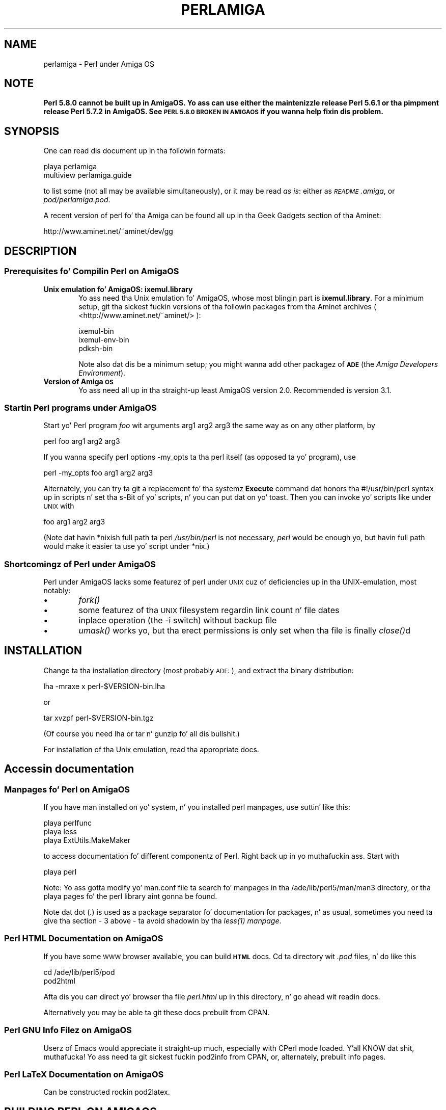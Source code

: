 .\" Automatically generated by Pod::Man 2.27 (Pod::Simple 3.28)
.\"
.\" Standard preamble:
.\" ========================================================================
.de Sp \" Vertical space (when we can't use .PP)
.if t .sp .5v
.if n .sp
..
.de Vb \" Begin verbatim text
.ft CW
.nf
.ne \\$1
..
.de Ve \" End verbatim text
.ft R
.fi
..
.\" Set up some characta translations n' predefined strings.  \*(-- will
.\" give a unbreakable dash, \*(PI'ma give pi, \*(L" will give a left
.\" double quote, n' \*(R" will give a right double quote.  \*(C+ will
.\" give a sickr C++.  Capital omega is used ta do unbreakable dashes and
.\" therefore won't be available.  \*(C` n' \*(C' expand ta `' up in nroff,
.\" not a god damn thang up in troff, fo' use wit C<>.
.tr \(*W-
.ds C+ C\v'-.1v'\h'-1p'\s-2+\h'-1p'+\s0\v'.1v'\h'-1p'
.ie n \{\
.    dz -- \(*W-
.    dz PI pi
.    if (\n(.H=4u)&(1m=24u) .ds -- \(*W\h'-12u'\(*W\h'-12u'-\" diablo 10 pitch
.    if (\n(.H=4u)&(1m=20u) .ds -- \(*W\h'-12u'\(*W\h'-8u'-\"  diablo 12 pitch
.    dz L" ""
.    dz R" ""
.    dz C` ""
.    dz C' ""
'br\}
.el\{\
.    dz -- \|\(em\|
.    dz PI \(*p
.    dz L" ``
.    dz R" ''
.    dz C`
.    dz C'
'br\}
.\"
.\" Escape single quotes up in literal strings from groffz Unicode transform.
.ie \n(.g .ds Aq \(aq
.el       .ds Aq '
.\"
.\" If tha F regista is turned on, we'll generate index entries on stderr for
.\" titlez (.TH), headaz (.SH), subsections (.SS), shit (.Ip), n' index
.\" entries marked wit X<> up in POD.  Of course, you gonna gotta process the
.\" output yo ass up in some meaningful fashion.
.\"
.\" Avoid warnin from groff bout undefined regista 'F'.
.de IX
..
.nr rF 0
.if \n(.g .if rF .nr rF 1
.if (\n(rF:(\n(.g==0)) \{
.    if \nF \{
.        de IX
.        tm Index:\\$1\t\\n%\t"\\$2"
..
.        if !\nF==2 \{
.            nr % 0
.            nr F 2
.        \}
.    \}
.\}
.rr rF
.\"
.\" Accent mark definitions (@(#)ms.acc 1.5 88/02/08 SMI; from UCB 4.2).
.\" Fear. Shiiit, dis aint no joke.  Run. I aint talkin' bout chicken n' gravy biatch.  Save yo ass.  No user-serviceable parts.
.    \" fudge factors fo' nroff n' troff
.if n \{\
.    dz #H 0
.    dz #V .8m
.    dz #F .3m
.    dz #[ \f1
.    dz #] \fP
.\}
.if t \{\
.    dz #H ((1u-(\\\\n(.fu%2u))*.13m)
.    dz #V .6m
.    dz #F 0
.    dz #[ \&
.    dz #] \&
.\}
.    \" simple accents fo' nroff n' troff
.if n \{\
.    dz ' \&
.    dz ` \&
.    dz ^ \&
.    dz , \&
.    dz ~ ~
.    dz /
.\}
.if t \{\
.    dz ' \\k:\h'-(\\n(.wu*8/10-\*(#H)'\'\h"|\\n:u"
.    dz ` \\k:\h'-(\\n(.wu*8/10-\*(#H)'\`\h'|\\n:u'
.    dz ^ \\k:\h'-(\\n(.wu*10/11-\*(#H)'^\h'|\\n:u'
.    dz , \\k:\h'-(\\n(.wu*8/10)',\h'|\\n:u'
.    dz ~ \\k:\h'-(\\n(.wu-\*(#H-.1m)'~\h'|\\n:u'
.    dz / \\k:\h'-(\\n(.wu*8/10-\*(#H)'\z\(sl\h'|\\n:u'
.\}
.    \" troff n' (daisy-wheel) nroff accents
.ds : \\k:\h'-(\\n(.wu*8/10-\*(#H+.1m+\*(#F)'\v'-\*(#V'\z.\h'.2m+\*(#F'.\h'|\\n:u'\v'\*(#V'
.ds 8 \h'\*(#H'\(*b\h'-\*(#H'
.ds o \\k:\h'-(\\n(.wu+\w'\(de'u-\*(#H)/2u'\v'-.3n'\*(#[\z\(de\v'.3n'\h'|\\n:u'\*(#]
.ds d- \h'\*(#H'\(pd\h'-\w'~'u'\v'-.25m'\f2\(hy\fP\v'.25m'\h'-\*(#H'
.ds D- D\\k:\h'-\w'D'u'\v'-.11m'\z\(hy\v'.11m'\h'|\\n:u'
.ds th \*(#[\v'.3m'\s+1I\s-1\v'-.3m'\h'-(\w'I'u*2/3)'\s-1o\s+1\*(#]
.ds Th \*(#[\s+2I\s-2\h'-\w'I'u*3/5'\v'-.3m'o\v'.3m'\*(#]
.ds ae a\h'-(\w'a'u*4/10)'e
.ds Ae A\h'-(\w'A'u*4/10)'E
.    \" erections fo' vroff
.if v .ds ~ \\k:\h'-(\\n(.wu*9/10-\*(#H)'\s-2\u~\d\s+2\h'|\\n:u'
.if v .ds ^ \\k:\h'-(\\n(.wu*10/11-\*(#H)'\v'-.4m'^\v'.4m'\h'|\\n:u'
.    \" fo' low resolution devices (crt n' lpr)
.if \n(.H>23 .if \n(.V>19 \
\{\
.    dz : e
.    dz 8 ss
.    dz o a
.    dz d- d\h'-1'\(ga
.    dz D- D\h'-1'\(hy
.    dz th \o'bp'
.    dz Th \o'LP'
.    dz ae ae
.    dz Ae AE
.\}
.rm #[ #] #H #V #F C
.\" ========================================================================
.\"
.IX Title "PERLAMIGA 1"
.TH PERLAMIGA 1 "2014-01-31" "perl v5.18.4" "Perl Programmers Reference Guide"
.\" For nroff, turn off justification. I aint talkin' bout chicken n' gravy biatch.  Always turn off hyphenation; it makes
.\" way too nuff mistakes up in technical documents.
.if n .ad l
.nh
.SH "NAME"
perlamiga \- Perl under Amiga OS
.SH "NOTE"
.IX Header "NOTE"
\&\fBPerl 5.8.0 cannot be built up in AmigaOS.  Yo ass can use either the
maintenizzle release Perl 5.6.1 or tha pimpment release Perl 5.7.2
in AmigaOS.  See \*(L"\s-1PERL 5.8.0 BROKEN IN AMIGAOS\*(R"\s0 if you wanna help
fixin dis problem.\fR
.SH "SYNOPSIS"
.IX Header "SYNOPSIS"
One can read dis document up in tha followin formats:
.PP
.Vb 2
\&        playa perlamiga
\&        multiview perlamiga.guide
.Ve
.PP
to list some (not all may be available simultaneously), or it may
be read \fIas is\fR: either as \fI\s-1README\s0.amiga\fR, or \fIpod/perlamiga.pod\fR.
.PP
A recent version of perl fo' tha Amiga can be found all up in tha Geek Gadgets
section of tha Aminet:
.PP
.Vb 1
\&      http://www.aminet.net/~aminet/dev/gg
.Ve
.SH "DESCRIPTION"
.IX Header "DESCRIPTION"
.SS "Prerequisites fo' Compilin Perl on AmigaOS"
.IX Subsection "Prerequisites fo' Compilin Perl on AmigaOS"
.IP "\fBUnix emulation fo' AmigaOS: ixemul.library\fR" 6
.IX Item "Unix emulation fo' AmigaOS: ixemul.library"
Yo ass need tha Unix emulation fo' AmigaOS, whose most blingin part is
\&\fBixemul.library\fR. For a minimum setup, git tha sickest fuckin versions
of tha followin packages from tha Aminet archives
( <http://www.aminet.net/~aminet/> ):
.Sp
.Vb 3
\&        ixemul\-bin
\&        ixemul\-env\-bin
\&        pdksh\-bin
.Ve
.Sp
Note also dat dis be a minimum setup; you might wanna add other
packagez of \fB\s-1ADE\s0\fR (the \fIAmiga Developers Environment\fR).
.IP "\fBVersion of Amiga \s-1OS\s0\fR" 6
.IX Item "Version of Amiga OS"
Yo ass need all up in tha straight-up least AmigaOS version 2.0. Recommended is version 3.1.
.SS "Startin Perl programs under AmigaOS"
.IX Subsection "Startin Perl programs under AmigaOS"
Start yo' Perl program \fIfoo\fR wit arguments \f(CW\*(C`arg1 arg2 arg3\*(C'\fR the
same way as on any other platform, by
.PP
.Vb 1
\&        perl foo arg1 arg2 arg3
.Ve
.PP
If you wanna specify perl options \f(CW\*(C`\-my_opts\*(C'\fR ta tha perl itself (as
opposed ta yo' program), use
.PP
.Vb 1
\&        perl \-my_opts foo arg1 arg2 arg3
.Ve
.PP
Alternately, you can try ta git a replacement fo' tha systemz \fBExecute\fR
command dat honors tha #!/usr/bin/perl syntax up in scripts n' set tha s\-Bit
of yo' scripts, n' you can put dat on yo' toast. Then you can invoke yo' scripts like under \s-1UNIX\s0 with
.PP
.Vb 1
\&        foo arg1 arg2 arg3
.Ve
.PP
(Note dat havin *nixish full path ta perl \fI/usr/bin/perl\fR is not
necessary, \fIperl\fR would be enough yo, but havin full path would make it
easier ta use yo' script under *nix.)
.SS "Shortcomingz of Perl under AmigaOS"
.IX Subsection "Shortcomingz of Perl under AmigaOS"
Perl under AmigaOS lacks some featurez of perl under \s-1UNIX\s0 cuz of
deficiencies up in tha UNIX-emulation, most notably:
.IP "\(bu" 6
\&\fIfork()\fR
.IP "\(bu" 6
some featurez of tha \s-1UNIX\s0 filesystem regardin link count n' file dates
.IP "\(bu" 6
inplace operation (the \-i switch) without backup file
.IP "\(bu" 6
\&\fIumask()\fR works yo, but tha erect permissions is only set when tha file is
finally \fIclose()\fRd
.SH "INSTALLATION"
.IX Header "INSTALLATION"
Change ta tha installation directory (most probably \s-1ADE:\s0), and
extract tha binary distribution:
.PP
lha \-mraxe x perl\-$VERSION\-bin.lha
.PP
or
.PP
tar xvzpf perl\-$VERSION\-bin.tgz
.PP
(Of course you need lha or tar n' gunzip fo' all dis bullshit.)
.PP
For installation of tha Unix emulation, read tha appropriate docs.
.SH "Accessin documentation"
.IX Header "Accessin documentation"
.SS "Manpages fo' Perl on AmigaOS"
.IX Subsection "Manpages fo' Perl on AmigaOS"
If you have \f(CW\*(C`man\*(C'\fR installed on yo' system, n' you installed perl
manpages, use suttin' like this:
.PP
.Vb 3
\&        playa perlfunc
\&        playa less
\&        playa ExtUtils.MakeMaker
.Ve
.PP
to access documentation fo' different componentz of Perl. Right back up in yo muthafuckin ass. Start with
.PP
.Vb 1
\&        playa perl
.Ve
.PP
Note: Yo ass gotta modify yo' man.conf file ta search fo' manpages
in tha /ade/lib/perl5/man/man3 directory, or tha playa pages fo' the
perl library aint gonna be found.
.PP
Note dat dot (\fI.\fR) is used as a package separator fo' documentation
for packages, n' as usual, sometimes you need ta give tha section \- \f(CW3\fR
above \- ta avoid shadowin by tha \fI\fIless\fI\|(1) manpage\fR.
.SS "Perl \s-1HTML\s0 Documentation on AmigaOS"
.IX Subsection "Perl HTML Documentation on AmigaOS"
If you have some \s-1WWW\s0 browser available, you can build \fB\s-1HTML\s0\fR docs.
Cd ta directory wit \fI.pod\fR files, n' do like this
.PP
.Vb 2
\&        cd /ade/lib/perl5/pod
\&        pod2html
.Ve
.PP
Afta dis you can direct yo' browser tha file \fIperl.html\fR up in this
directory, n' go ahead wit readin docs.
.PP
Alternatively you may be able ta git these docs prebuilt from \f(CW\*(C`CPAN\*(C'\fR.
.SS "Perl \s-1GNU\s0 Info Filez on AmigaOS"
.IX Subsection "Perl GNU Info Filez on AmigaOS"
Userz of \f(CW\*(C`Emacs\*(C'\fR would appreciate it straight-up much, especially with
\&\f(CW\*(C`CPerl\*(C'\fR mode loaded. Y'all KNOW dat shit, muthafucka! Yo ass need ta git sickest fuckin \f(CW\*(C`pod2info\*(C'\fR from \f(CW\*(C`CPAN\*(C'\fR,
or, alternately, prebuilt info pages.
.SS "Perl LaTeX Documentation on AmigaOS"
.IX Subsection "Perl LaTeX Documentation on AmigaOS"
Can be constructed rockin \f(CW\*(C`pod2latex\*(C'\fR.
.SH "BUILDING PERL ON AMIGAOS"
.IX Header "BUILDING PERL ON AMIGAOS"
Here our phat asses say shit bout how tha fuck ta build Perl under AmigaOS.
.SS "Build Prerequisites fo' Perl on AmigaOS"
.IX Subsection "Build Prerequisites fo' Perl on AmigaOS"
Yo ass need ta have tha sickest fuckin \fBixemul\fR (Unix emulation fo' Amiga)
from Aminet.
.SS "Gettin tha Perl Source fo' AmigaOS"
.IX Subsection "Gettin tha Perl Source fo' AmigaOS"
Yo ass can either git tha sickest fuckin perl-for-amiga source from Ninemoons
and extract it with:
.PP
.Vb 1
\&  tar xvzpf perl\-$VERSION\-src.tgz
.Ve
.PP
or git tha straight-up legit source from \s-1CPAN:\s0
.PP
.Vb 1
\&  http://www.cpan.org/src/5.0
.Ve
.PP
Extract it like this
.PP
.Vb 1
\&  tar xvzpf perl\-$VERSION.tar.gz
.Ve
.PP
Yo ass will peep a message bout errors while extractin \fIConfigure\fR. This
is aiiight n' expected. Y'all KNOW dat shit, muthafucka! This type'a shiznit happens all tha time. (There be a cold-ass lil conflict wit a similarly-named file
\&\fIconfigure\fR yo, but it causes no harm.)
.SS "Makin Perl on AmigaOS"
.IX Subsection "Makin Perl on AmigaOS"
Remember ta bust a hefty wad of stack (I use 2000000)
.PP
.Vb 1
\&  sh configure.gnu \-\-prefix=/gg
.Ve
.PP
Now type
.PP
.Vb 1
\&  make depend
.Ve
.PP
Now!
.PP
.Vb 1
\&  make
.Ve
.SS "Testin Perl on AmigaOS"
.IX Subsection "Testin Perl on AmigaOS"
Now run
.PP
.Vb 1
\&  make test
.Ve
.PP
Some tests is ghon be skipped cuz they need tha \fIfork()\fR function:
.PP
\&\fIio/pipe.t\fR, \fIop/fork.t\fR, \fIlib/filehand.t\fR, \fIlib/open2.t\fR, \fIlib/open3.t\fR, 
\&\fIlib/io_pipe.t\fR, \fIlib/io_sock.t\fR
.SS "Installin tha built Perl on AmigaOS"
.IX Subsection "Installin tha built Perl on AmigaOS"
Run
.PP
.Vb 1
\&  make install
.Ve
.SH "PERL 5.8.0 BROKEN IN AMIGAOS"
.IX Header "PERL 5.8.0 BROKEN IN AMIGAOS"
As holla'd at above, Perl 5.6.1 was still phat up in AmigaOS, as was 5.7.2.
Afta Perl 5.7.2 (change #11423, peep tha Chizzlez file, n' tha file
pod/perlhack.pod fo' how tha fuck ta git tha individual chizzles) Perl dropped
its internal support fo' \fIvfork()\fR, n' dat was straight-up probably tha step
that broke AmigaOS (since tha ixemul library has only vfork).  
Da build finally fails when tha ext/DynaLoader is bein built, and
\&\s-1PERL\s0 endz up as \*(L"0\*(R" up in tha produced Makefile, tryin ta run \*(L"0\*(R" do
not like work.  Also, executin miniperl up in backticks seems to
generate nothing: straight-up probably related ta tha (v)fork problems.
\&\fBFixin tha breakage requires one of mah thugs like familiar wit tha ixemul
library, n' how tha fuck one is supposed ta run external commandz up in AmigaOS
without \f(BIfork()\fB.\fR
.SH "AUTHORS"
.IX Header "AUTHORS"
Norbert Pueschel, pueschel@imsdd.meb.uni\-bonn.de
Jan-Erik Karlsson, trg@privat.utfors.se
.SH "SEE ALSO"
.IX Header "SEE ALSO"
\&\fIperl\fR\|(1).
